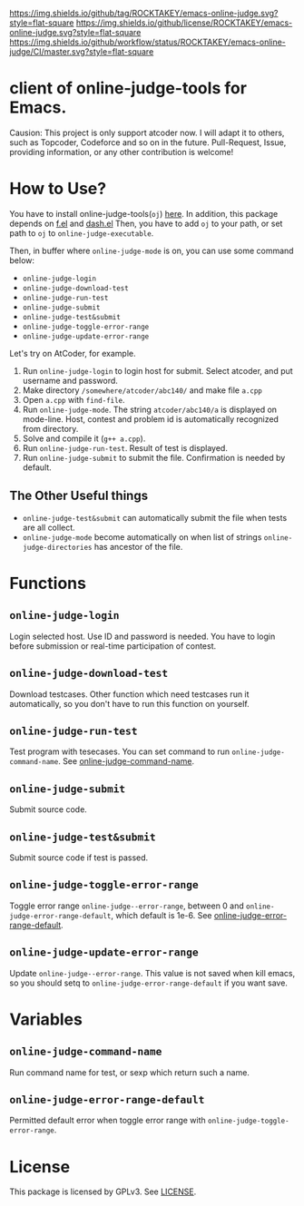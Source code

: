 [[https://github.com/ROCKTAKEY/emacs-online-judge][https://img.shields.io/github/tag/ROCKTAKEY/emacs-online-judge.svg?style=flat-square]]
[[file:LICENSE][https://img.shields.io/github/license/ROCKTAKEY/emacs-online-judge.svg?style=flat-square]]
[[https://github.com/ROCKTAKEY/emacs-online-judge/actions][https://img.shields.io/github/workflow/status/ROCKTAKEY/emacs-online-judge/CI/master.svg?style=flat-square]]
* client of online-judge-tools for Emacs.
  Causion: This project is only support atcoder now.
  I will adapt it to others, such as Topcoder, Codeforce and so on
  in the future. Pull-Request, Issue, providing information, or any other
  contribution is welcome!

* How to Use?
  You have to install online-judge-tools(~oj~) [[https://github.com/kmyk/online-judge-tools][here]].
  In addition, this package depends on [[https://github.com/rejeep/f.el][f.el]] and [[https://github.com/magnars/dash.el][dash.el]]
  Then, you have to add ~oj~ to your path, or set path to ~oj~ to ~online-judge-executable~.

  Then, in buffer where ~online-judge-mode~ is on, you can use some command below:
  - ~online-judge-login~
  - ~online-judge-download-test~
  - ~online-judge-run-test~
  - ~online-judge-submit~
  - ~online-judge-test&submit~
  - ~online-judge-toggle-error-range~
  - ~online-judge-update-error-range~

  Let's try on AtCoder, for example.
  1. Run ~online-judge-login~ to login host for submit.
     Select atcoder, and put username and password.
  2. Make directory ~/somewhere/atcoder/abc140/~ and make file ~a.cpp~
  3. Open ~a.cpp~ with ~find-file~.
  4. Run ~online-judge-mode~. The string ~atcoder/abc140/a~ is displayed on mode-line.
     Host, contest and problem id is automatically recognized from directory.
  5. Solve and compile it (~g++ a.cpp~).
  6. Run ~online-judge-run-test~. Result of test is displayed.
  7. Run ~online-judge-submit~ to submit the file. Confirmation is needed by default.

** The Other Useful things
  - ~online-judge-test&submit~ can automatically submit the file when tests are all collect.
  - ~online-judge-mode~ become automatically on when list of strings ~online-judge-directories~ has ancestor of the file.

* Functions
** ~online-judge-login~
   Login selected host. Use ID and password is needed.
   You have to login before submission or real-time participation of contest.
**  ~online-judge-download-test~
   Download testcases. Other function which need testcases run it automatically,
   so you don't have to run this function on yourself.
** ~online-judge-run-test~
   Test program with tesecases. You can set command to run
   ~online-judge-command-name~.
   See [[#command-name][online-judge-command-name]].
** ~online-judge-submit~
   Submit source code.
** ~online-judge-test&submit~
   Submit source code if test is passed.
** ~online-judge-toggle-error-range~
   Toggle error range ~online-judge--error-range~, between 0 and
   ~online-judge-error-range-default~, which default is 1e-6.
   See [[#error-range-default][online-judge-error-range-default]].
** ~online-judge-update-error-range~
   Update ~online-judge--error-range~. This value is not saved when kill emacs,
   so you should setq to ~online-judge-error-range-default~ if you want save.
* Variables
** ~online-judge-command-name~
   :PROPERTIES:
   :CUSTOM_ID: command-name
   :END:
   Run command name for test, or sexp which return such a name.
** ~online-judge-error-range-default~
   :PROPERTIES:
   :CUSTOM_ID: error-range-default
   :END:
   Permitted default error when toggle error range with
   ~online-judge-toggle-error-range~.
* License
  This package is licensed by GPLv3. See [[file:LICENSE][LICENSE]].
